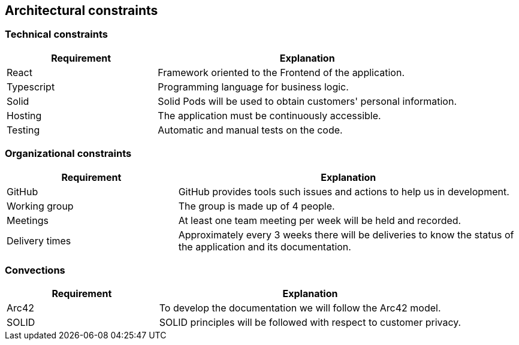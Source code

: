 [[section-architecture-constraints]]
== Architectural constraints

=== Technical constraints

[options="header",cols="1,2"]
|===
|Requirement|Explanation
|React|Framework oriented to the Frontend of the application.
|Typescript|Programming language for business logic.
|Solid|Solid Pods will be used to obtain customers' personal information.
|Hosting|The application must be continuously accessible.
|Testing|Automatic and manual tests on the code.
|===

=== Organizational constraints

[options="header",cols="1,2"]
|===
|Requirement|Explanation
|GitHub|GitHub provides tools such issues and actions to help us in development.
|Working group|The group is made up of 4 people.
|Meetings|At least one team meeting per week will be held and recorded.
|Delivery times|Approximately every 3 weeks there will be deliveries to know the status of the application and its documentation.
|===

=== Convections

[options="header",cols="1,2"]
|===
|Requirement|Explanation
|Arc42|To develop the documentation we will follow the Arc42 model.
|SOLID|SOLID principles will be followed with respect to customer privacy.
|===
